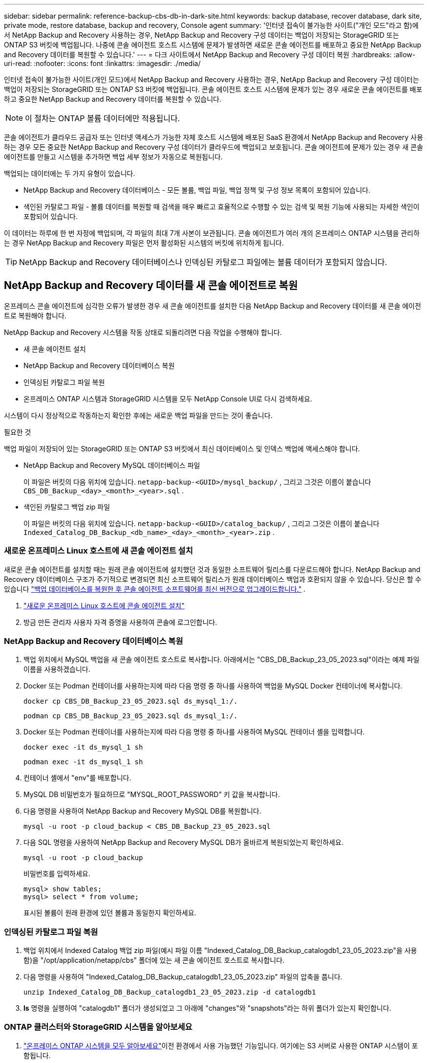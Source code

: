 ---
sidebar: sidebar 
permalink: reference-backup-cbs-db-in-dark-site.html 
keywords: backup database, recover database, dark site, private mode, restore database, backup and recovery, Console agent 
summary: '인터넷 접속이 불가능한 사이트("개인 모드"라고 함)에서 NetApp Backup and Recovery 사용하는 경우, NetApp Backup and Recovery 구성 데이터는 백업이 저장되는 StorageGRID 또는 ONTAP S3 버킷에 백업됩니다.  나중에 콘솔 에이전트 호스트 시스템에 문제가 발생하면 새로운 콘솔 에이전트를 배포하고 중요한 NetApp Backup and Recovery 데이터를 복원할 수 있습니다.' 
---
= 다크 사이트에서 NetApp Backup and Recovery 구성 데이터 복원
:hardbreaks:
:allow-uri-read: 
:nofooter: 
:icons: font
:linkattrs: 
:imagesdir: ./media/


[role="lead"]
인터넷 접속이 불가능한 사이트(개인 모드)에서 NetApp Backup and Recovery 사용하는 경우, NetApp Backup and Recovery 구성 데이터는 백업이 저장되는 StorageGRID 또는 ONTAP S3 버킷에 백업됩니다.  콘솔 에이전트 호스트 시스템에 문제가 있는 경우 새로운 콘솔 에이전트를 배포하고 중요한 NetApp Backup and Recovery 데이터를 복원할 수 있습니다.


NOTE: 이 절차는 ONTAP 볼륨 데이터에만 적용됩니다.

콘솔 에이전트가 클라우드 공급자 또는 인터넷 액세스가 가능한 자체 호스트 시스템에 배포된 SaaS 환경에서 NetApp Backup and Recovery 사용하는 경우 모든 중요한 NetApp Backup and Recovery 구성 데이터가 클라우드에 백업되고 보호됩니다.  콘솔 에이전트에 문제가 있는 경우 새 콘솔 에이전트를 만들고 시스템을 추가하면 백업 세부 정보가 자동으로 복원됩니다.

백업되는 데이터에는 두 가지 유형이 있습니다.

* NetApp Backup and Recovery 데이터베이스 - 모든 볼륨, 백업 파일, 백업 정책 및 구성 정보 목록이 포함되어 있습니다.
* 색인된 카탈로그 파일 - 볼륨 데이터를 복원할 때 검색을 매우 빠르고 효율적으로 수행할 수 있는 검색 및 복원 기능에 사용되는 자세한 색인이 포함되어 있습니다.


이 데이터는 하루에 한 번 자정에 백업되며, 각 파일의 최대 7개 사본이 보관됩니다. 콘솔 에이전트가 여러 개의 온프레미스 ONTAP 시스템을 관리하는 경우 NetApp Backup and Recovery 파일은 먼저 활성화된 시스템의 버킷에 위치하게 됩니다.


TIP: NetApp Backup and Recovery 데이터베이스나 인덱싱된 카탈로그 파일에는 볼륨 데이터가 포함되지 않습니다.



== NetApp Backup and Recovery 데이터를 새 콘솔 에이전트로 복원

온프레미스 콘솔 에이전트에 심각한 오류가 발생한 경우 새 콘솔 에이전트를 설치한 다음 NetApp Backup and Recovery 데이터를 새 콘솔 에이전트로 복원해야 합니다.

NetApp Backup and Recovery 시스템을 작동 상태로 되돌리려면 다음 작업을 수행해야 합니다.

* 새 콘솔 에이전트 설치
* NetApp Backup and Recovery 데이터베이스 복원
* 인덱싱된 카탈로그 파일 복원
* 온프레미스 ONTAP 시스템과 StorageGRID 시스템을 모두 NetApp Console UI로 다시 검색하세요.


시스템이 다시 정상적으로 작동하는지 확인한 후에는 새로운 백업 파일을 만드는 것이 좋습니다.

.필요한 것
백업 파일이 저장되어 있는 StorageGRID 또는 ONTAP S3 버킷에서 최신 데이터베이스 및 인덱스 백업에 액세스해야 합니다.

* NetApp Backup and Recovery MySQL 데이터베이스 파일
+
이 파일은 버킷의 다음 위치에 있습니다. `netapp-backup-<GUID>/mysql_backup/` , 그리고 그것은 이름이 붙습니다 `CBS_DB_Backup_<day>_<month>_<year>.sql` .

* 색인된 카탈로그 백업 zip 파일
+
이 파일은 버킷의 다음 위치에 있습니다. `netapp-backup-<GUID>/catalog_backup/` , 그리고 그것은 이름이 붙습니다 `Indexed_Catalog_DB_Backup_<db_name>_<day>_<month>_<year>.zip` .





=== 새로운 온프레미스 Linux 호스트에 새 콘솔 에이전트 설치

새로운 콘솔 에이전트를 설치할 때는 원래 콘솔 에이전트에 설치했던 것과 동일한 소프트웨어 릴리스를 다운로드해야 합니다.  NetApp Backup and Recovery 데이터베이스 구조가 주기적으로 변경되면 최신 소프트웨어 릴리스가 원래 데이터베이스 백업과 호환되지 않을 수 있습니다.  당신은 할 수 있습니다 https://docs.netapp.com/us-en/console-setup-admin/task-upgrade-connector.html["백업 데이터베이스를 복원한 후 콘솔 에이전트 소프트웨어를 최신 버전으로 업그레이드합니다."^] .

. https://docs.netapp.com/us-en/console-setup-admin/task-quick-start-private-mode.html["새로운 온프레미스 Linux 호스트에 콘솔 에이전트 설치"^]
. 방금 만든 관리자 사용자 자격 증명을 사용하여 콘솔에 로그인합니다.




=== NetApp Backup and Recovery 데이터베이스 복원

. 백업 위치에서 MySQL 백업을 새 콘솔 에이전트 호스트로 복사합니다. 아래에서는 "CBS_DB_Backup_23_05_2023.sql"이라는 예제 파일 이름을 사용하겠습니다.
. Docker 또는 Podman 컨테이너를 사용하는지에 따라 다음 명령 중 하나를 사용하여 백업을 MySQL Docker 컨테이너에 복사합니다.
+
[source, cli]
----
docker cp CBS_DB_Backup_23_05_2023.sql ds_mysql_1:/.
----
+
[source, cli]
----
podman cp CBS_DB_Backup_23_05_2023.sql ds_mysql_1:/.
----
. Docker 또는 Podman 컨테이너를 사용하는지에 따라 다음 명령 중 하나를 사용하여 MySQL 컨테이너 셸을 입력합니다.
+
[source, cli]
----
docker exec -it ds_mysql_1 sh
----
+
[source, cli]
----
podman exec -it ds_mysql_1 sh
----
. 컨테이너 셸에서 "env"를 배포합니다.
. MySQL DB 비밀번호가 필요하므로 "MYSQL_ROOT_PASSWORD" 키 값을 복사합니다.
. 다음 명령을 사용하여 NetApp Backup and Recovery MySQL DB를 복원합니다.
+
[source, cli]
----
mysql -u root -p cloud_backup < CBS_DB_Backup_23_05_2023.sql
----
. 다음 SQL 명령을 사용하여 NetApp Backup and Recovery MySQL DB가 올바르게 복원되었는지 확인하세요.
+
[source, cli]
----
mysql -u root -p cloud_backup
----
+
비밀번호를 입력하세요.

+
[source, cli]
----
mysql> show tables;
mysql> select * from volume;
----
+
표시된 볼륨이 원래 환경에 있던 볼륨과 동일한지 확인하세요.





=== 인덱싱된 카탈로그 파일 복원

. 백업 위치에서 Indexed Catalog 백업 zip 파일(예시 파일 이름 "Indexed_Catalog_DB_Backup_catalogdb1_23_05_2023.zip"을 사용함)을 "/opt/application/netapp/cbs" 폴더에 있는 새 콘솔 에이전트 호스트로 복사합니다.
. 다음 명령을 사용하여 "Indexed_Catalog_DB_Backup_catalogdb1_23_05_2023.zip" 파일의 압축을 풉니다.
+
[source, cli]
----
unzip Indexed_Catalog_DB_Backup_catalogdb1_23_05_2023.zip -d catalogdb1
----
. *ls* 명령을 실행하여 "catalogdb1" 폴더가 생성되었고 그 아래에 "changes"와 "snapshots"라는 하위 폴더가 있는지 확인합니다.




=== ONTAP 클러스터와 StorageGRID 시스템을 알아보세요

. https://docs.netapp.com/us-en/storage-management-ontap-onprem/task-discovering-ontap.html#discover-clusters-using-a-connector["온프레미스 ONTAP 시스템을 모두 알아보세요"^]이전 환경에서 사용 가능했던 기능입니다. 여기에는 S3 서버로 사용한 ONTAP 시스템이 포함됩니다.
. https://docs.netapp.com/us-en/storage-management-storagegrid/task-discover-storagegrid.html["StorageGRID 시스템을 알아보세요"^].




=== StorageGRID 환경 세부 정보 설정

원래 콘솔 에이전트 설정에서 설정된 대로 ONTAP 시스템과 연결된 StorageGRID 시스템의 세부 정보를 추가합니다. https://docs.netapp.com/us-en/console-automation/index.html["NetApp Console API"^] .

다음 정보는 NetApp Console 3.9.xx부터 시작하는 개인 모드 설치에 적용됩니다.  이전 버전의 경우 다음 절차를 따르세요. https://community.netapp.com/t5/Tech-ONTAP-Blogs/DarkSite-Cloud-Backup-MySQL-and-Indexed-Catalog-Backup-and-Restore/ba-p/440800["DarkSite 클라우드 백업: MySQL 및 인덱스 카탈로그 백업 및 복원"^] .

StorageGRID 에 데이터를 백업하는 각 시스템에 대해 이러한 단계를 수행해야 합니다.

. 다음 oauth/token API를 사용하여 권한 부여 토큰을 추출합니다.
+
[source, http]
----
curl 'http://10.193.192.202/oauth/token' -X POST -H 'Accept: application/json' -H 'Accept-Language: en-US,en;q=0.5' -H 'Accept-Encoding: gzip, deflate' -H 'Content-Type: application/json' -d '{"username":"admin@netapp.com","password":"Netapp@123","grant_type":"password"}
> '
----
+
IP 주소, 사용자 이름, 비밀번호는 사용자 지정 값이지만 계정 이름은 그렇지 않습니다. 계정 이름은 항상 "account-DARKSITE1"입니다. 또한, 사용자 이름은 이메일 형식의 이름을 사용해야 합니다.

+
이 API는 다음과 같은 응답을 반환합니다. 아래와 같이 인증 토큰을 검색할 수 있습니다.

+
[source, text]
----
{"expires_in":21600,"access_token":"eyJhbGciOiJSUzI1NiIsInR5cCI6IkpXVCIsImtpZCI6IjJlMGFiZjRiIn0eyJzdWIiOiJvY2NtYXV0aHwxIiwiYXVkIjpbImh0dHBzOi8vYXBpLmNsb3VkLm5ldGFwcC5jb20iXSwiaHR0cDovL2Nsb3VkLm5ldGFwcC5jb20vZnVsbF9uYW1lIjoiYWRtaW4iLCJodHRwOi8vY2xvdWQubmV0YXBwLmNvbS9lbWFpbCI6ImFkbWluQG5ldGFwcC5jb20iLCJzY29wZSI6Im9wZW5pZCBwcm9maWxlIiwiaWF0IjoxNjcyNzM2MDIzLCJleHAiOjE2NzI3NTc2MjMsImlzcyI6Imh0dHA6Ly9vY2NtYXV0aDo4NDIwLyJ9CJtRpRDY23PokyLg1if67bmgnMcYxdCvBOY-ZUYWzhrWbbY_hqUH4T-114v_pNDsPyNDyWqHaKizThdjjHYHxm56vTz_Vdn4NqjaBDPwN9KAnC6Z88WA1cJ4WRQqj5ykODNDmrv5At_f9HHp0-xVMyHqywZ4nNFalMvAh4xESc5jfoKOZc-IOQdWm4F4LHpMzs4qFzCYthTuSKLYtqSTUrZB81-o-ipvrOqSo1iwIeHXZJJV-UsWun9daNgiYd_wX-4WWJViGEnDzzwOKfUoUoe1Fg3ch--7JFkFl-rrXDOjk1sUMumN3WHV9usp1PgBE5HAcJPrEBm0ValSZcUbiA"}
----
. 테넌시/외부/리소스 API를 사용하여 시스템 ID와 X-Agent-Id를 추출합니다.
+
[source, http]
----
curl -X GET http://10.193.192.202/tenancy/external/resource?account=account-DARKSITE1 -H 'accept: application/json' -H 'authorization: Bearer eyJhbGciOiJSUzI1NiIsInR5cCI6IkpXVCIsImtpZCI6IjJlMGFiZjRiIn0eyJzdWIiOiJvY2NtYXV0aHwxIiwiYXVkIjpbImh0dHBzOi8vYXBpLmNsb3VkLm5ldGFwcC5jb20iXSwiaHR0cDovL2Nsb3VkLm5ldGFwcC5jb20vZnVsbF9uYW1lIjoiYWRtaW4iLCJodHRwOi8vY2xvdWQubmV0YXBwLmNvbS9lbWFpbCI6ImFkbWluQG5ldGFwcC5jb20iLCJzY29wZSI6Im9wZW5pZCBwcm9maWxlIiwiaWF0IjoxNjcyNzIyNzEzLCJleHAiOjE2NzI3NDQzMTMsImlzcyI6Imh0dHA6Ly9vY2NtYXV0aDo4NDIwLyJ9X_cQF8xttD0-S7sU2uph2cdu_kN-fLWpdJJX98HODwPpVUitLcxV28_sQhuopjWobozPelNISf7KvMqcoXc5kLDyX-yE0fH9gr4XgkdswjWcNvw2rRkFzjHpWrETgfqAMkZcAukV4DHuxogHWh6-DggB1NgPZT8A_szHinud5W0HJ9c4AaT0zC-sp81GaqMahPf0KcFVyjbBL4krOewgKHGFo_7ma_4mF39B1LCj7Vc2XvUd0wCaJvDMjwp19-KbZqmmBX9vDnYp7SSxC1hHJRDStcFgJLdJHtowweNH2829KsjEGBTTcBdO8SvIDtctNH_GAxwSgMT3zUfwaOimPw'
----
+
이 API는 다음과 같은 응답을 반환합니다. "resourceIdentifier" 아래의 값은 _WorkingEnvironment Id_를 나타내고 "agentId" 아래의 값은 _x-agent-id_를 나타냅니다.

. StorageGRID 시스템에 연결된 시스템의 세부 정보로 NetApp Backup and Recovery 데이터베이스를 업데이트합니다. 아래와 같이 StorageGRID 의 정규화된 도메인 이름, 액세스 키, 스토리지 키를 입력해야 합니다.
+
[source, http]
----
curl -X POST 'http://10.193.192.202/account/account-DARKSITE1/providers/cloudmanager_cbs/api/v1/sg/credentials/working-environment/OnPremWorkingEnvironment-pMtZND0M' \
> --header 'authorization: Bearer eyJhbGciOiJSUzI1NiIsInR5cCI6IkpXVCIsImtpZCI6IjJlMGFiZjRiIn0eyJzdWIiOiJvY2NtYXV0aHwxIiwiYXVkIjpbImh0dHBzOi8vYXBpLmNsb3VkLm5ldGFwcC5jb20iXSwiaHR0cDovL2Nsb3VkLm5ldGFwcC5jb20vZnVsbF9uYW1lIjoiYWRtaW4iLCJodHRwOi8vY2xvdWQubmV0YXBwLmNvbS9lbWFpbCI6ImFkbWluQG5ldGFwcC5jb20iLCJzY29wZSI6Im9wZW5pZCBwcm9maWxlIiwiaWF0IjoxNjcyNzIyNzEzLCJleHAiOjE2NzI3NDQzMTMsImlzcyI6Imh0dHA6Ly9vY2NtYXV0aDo4NDIwLyJ9X_cQF8xttD0-S7sU2uph2cdu_kN-fLWpdJJX98HODwPpVUitLcxV28_sQhuopjWobozPelNISf7KvMqcoXc5kLDyX-yE0fH9gr4XgkdswjWcNvw2rRkFzjHpWrETgfqAMkZcAukV4DHuxogHWh6-DggB1NgPZT8A_szHinud5W0HJ9c4AaT0zC-sp81GaqMahPf0KcFVyjbBL4krOewgKHGFo_7ma_4mF39B1LCj7Vc2XvUd0wCaJvDMjwp19-KbZqmmBX9vDnYp7SSxC1hHJRDStcFgJLdJHtowweNH2829KsjEGBTTcBdO8SvIDtctNH_GAxwSgMT3zUfwaOimPw' \
> --header 'x-agent-id: vB_1xShPpBtUosjD7wfBlLIhqDgIPA0wclients' \
> -d '
> { "storage-server" : "sr630ip15.rtp.eng.netapp.com:10443", "access-key": "2ZMYOAVAS5E70MCNH9", "secret-password": "uk/6ikd4LjlXQOFnzSzP/T0zR4ZQlG0w1xgWsB" }'
----




=== NetApp Backup and Recovery 설정 확인

. 각 ONTAP 시스템을 선택하고 오른쪽 패널의 백업 및 복구 서비스 옆에 있는 *백업 보기*를 클릭합니다.
+
볼륨에 대해 생성된 모든 백업을 볼 수 있어야 합니다.

. 복원 대시보드의 검색 및 복원 섹션에서 *인덱싱 설정*을 클릭합니다.
+
이전에 색인 카탈로그 기능이 활성화된 시스템은 계속 활성화된 상태로 유지되는지 확인하세요.

. 검색 및 복원 페이지에서 몇 가지 카탈로그 검색을 실행하여 인덱싱된 카탈로그 복원이 성공적으로 완료되었는지 확인합니다.


